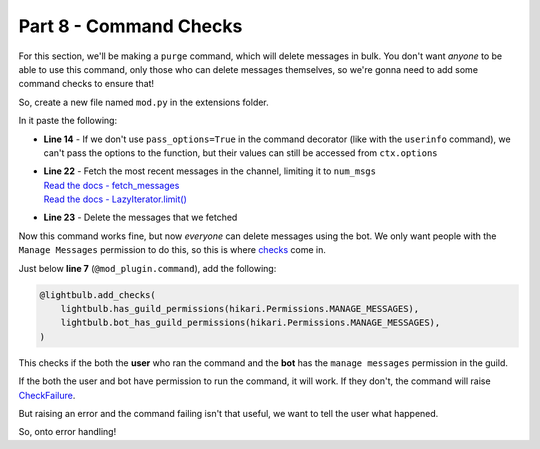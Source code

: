 Part 8 - Command Checks
=======================

For this section, we'll be making a ``purge`` command, which will delete messages in bulk.
You don't want *anyone* to be able to use this command, only those who can delete messages themselves,
so we're gonna need to add some command checks to ensure that!

So, create a new file named ``mod.py`` in the extensions folder.

In it paste the following:

.. code-block:: python
    :linenos:

    import hikari
    import lightbulb

    mod_plugin = lightbulb.Plugin("Mod")


    @mod_plugin.command
    @lightbulb.option(
        "messages", "The number of messages to purge.", type=int, required=True
    )
    @lightbulb.command("purge", "Purge messages.", aliases=["clear"])
    @lightbulb.implements(lightbulb.PrefixCommand, lightbulb.SlashCommand)
    async def purge_messages(ctx: lightbulb.Context) -> None:
        num_msgs = ctx.options.messages
        channel = ctx.channel_id

        # If the command was invoked using the PrefixCommand, it will create a message
        # before we purge the messages, so we want to delete this message first
        if isinstance(ctx, lightbulb.PrefixContext):
            await ctx.event.message.delete()

        msgs = await ctx.bot.rest.fetch_messages(channel).limit(num_msgs)
        await ctx.bot.rest.delete_messages(channel, msgs)

        await ctx.respond(f"{len(msgs)} messages deleted.", delete_after=5)


    def load(bot: lightbulb.BotApp) -> None:
        bot.add_plugin(mod_plugin)

- **Line 14** - If we don't use ``pass_options=True`` in the command decorator (like with the ``userinfo`` command), we can't pass the options to the function, but their values can still be accessed from ``ctx.options``
- | **Line 22** - Fetch the most recent messages in the channel, limiting it to ``num_msgs``
  | `Read the docs - fetch_messages <https://www.hikari-py.dev/hikari/api/rest.html#hikari.api.rest.RESTClient.fetch_messages>`_
  | `Read the docs - LazyIterator.limit() <https://www.hikari-py.dev/hikari/iterators.html#hikari.iterators.LazyIterator.limit>`_
- **Line 23** - Delete the messages that we fetched

Now this command works fine, but now *everyone* can delete messages using the bot.
We only want people with the ``Manage Messages`` permission to do this, so this is where
`checks <https://hikari-lightbulb.readthedocs.io/en/latest/guides/commands.html#adding-checks-to-commands>`_ come in.

Just below **line 7** (``@mod_plugin.command``), add the following:

.. code-block:: python

    @lightbulb.add_checks(
        lightbulb.has_guild_permissions(hikari.Permissions.MANAGE_MESSAGES),
        lightbulb.bot_has_guild_permissions(hikari.Permissions.MANAGE_MESSAGES),
    )

This checks if the both the **user** who ran the command and the **bot** has the ``manage messages`` permission in the guild.

If the both the user and bot have permission to run the command, it will work. If they don't, the command will raise
`CheckFailure <https://hikari-lightbulb.readthedocs.io/en/latest/api_references/errors.html#lightbulb.errors.CheckFailure>`_.

But raising an error and the command failing isn't that useful, we want to tell the user what happened.

So, onto error handling!